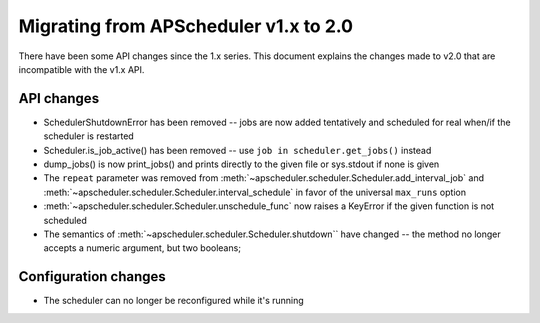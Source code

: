 Migrating from APScheduler v1.x to 2.0
======================================

There have been some API changes since the 1.x series. This document
explains the changes made to v2.0 that are incompatible with the v1.x API.


API changes
-----------

* SchedulerShutdownError has been removed -- jobs are now added tentatively
  and scheduled for real when/if the scheduler is restarted
* Scheduler.is_job_active() has been removed -- use
  ``job in scheduler.get_jobs()`` instead
* dump_jobs() is now print_jobs() and prints directly to the given file or
  sys.stdout if none is given
* The ``repeat`` parameter was removed from
  :meth:`~apscheduler.scheduler.Scheduler.add_interval_job` and
  :meth:`~apscheduler.scheduler.Scheduler.interval_schedule` in favor of the
  universal ``max_runs`` option
* :meth:`~apscheduler.scheduler.Scheduler.unschedule_func` now raises a
  KeyError if the given function is not scheduled
* The semantics of :meth:`~apscheduler.scheduler.Scheduler.shutdown`` have
  changed -- the method no longer accepts a numeric argument, but two booleans;


Configuration changes
---------------------

* The scheduler can no longer be reconfigured while it's running
